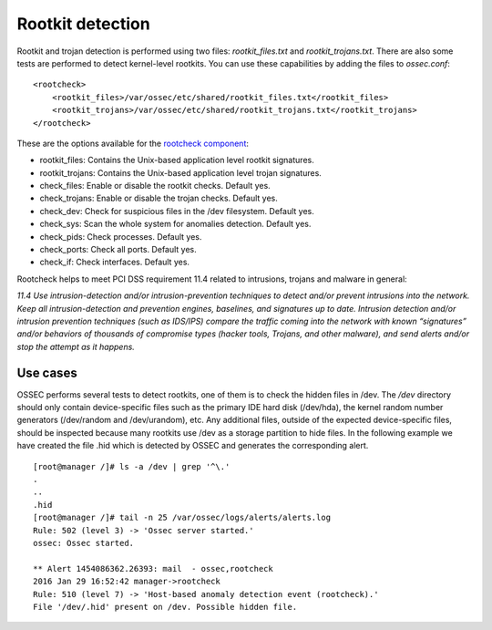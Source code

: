 .. _pci_dss_rootkit_detection:

Rootkit detection
=================

Rootkit and trojan detection is performed using two files: *rootkit_files.txt* and *rootkit_trojans.txt*. There are also some tests are performed to detect kernel-level rootkits. You can use these capabilities by adding the files to *ossec.conf*:

::

    <rootcheck>
        <rootkit_files>/var/ossec/etc/shared/rootkit_files.txt</rootkit_files>
        <rootkit_trojans>/var/ossec/etc/shared/rootkit_trojans.txt</rootkit_trojans>
    </rootcheck>

These are the options available for the `rootcheck component <http://ossec-docs.readthedocs.org/en/latest/syntax/head_ossec_config.rootcheck.html>`_:

+ rootkit_files: Contains the Unix-based application level rootkit signatures.

+ rootkit_trojans: Contains the Unix-based application level trojan signatures.

+ check_files: Enable or disable the rootkit checks. Default yes.

+ check_trojans: Enable or disable the trojan checks. Default yes.

+ check_dev: Check for suspicious files in the /dev filesystem. Default yes.

+ check_sys: Scan the whole system for anomalies detection. Default yes.

+ check_pids: Check processes. Default yes.

+ check_ports: Check all ports. Default yes.

+ check_if: Check interfaces. Default yes.

Rootcheck helps to meet PCI DSS requirement 11.4 related to intrusions, trojans and malware in general:

*11.4 Use intrusion-detection and/or intrusion-prevention techniques to detect and/or prevent intrusions into the network. Keep all intrusion-detection and prevention engines, baselines, and signatures up to date. Intrusion detection and/or intrusion prevention techniques (such as IDS/IPS) compare the traffic coming into the network with known “signatures” and/or behaviors of thousands of compromise types (hacker tools, Trojans, and other malware), and send alerts and/or stop the attempt as it happens.*

Use cases
---------

OSSEC performs several tests to detect rootkits, one of them is to check the hidden files in /dev. The */dev* directory should only contain device-specific files such as the primary IDE hard disk (/dev/hda), the kernel random number generators (/dev/random and /dev/urandom), etc. Any additional files, outside of the expected device-specific files, should be inspected because many rootkits use /dev as a storage partition to hide files. In the following example we have created the file .hid which is detected by OSSEC and generates the corresponding alert.

::

    [root@manager /]# ls -a /dev | grep '^\.'
    .
    ..
    .hid
    [root@manager /]# tail -n 25 /var/ossec/logs/alerts/alerts.log
    Rule: 502 (level 3) -> 'Ossec server started.'
    ossec: Ossec started.

    ** Alert 1454086362.26393: mail  - ossec,rootcheck
    2016 Jan 29 16:52:42 manager->rootcheck
    Rule: 510 (level 7) -> 'Host-based anomaly detection event (rootcheck).'
    File '/dev/.hid' present on /dev. Possible hidden file.
